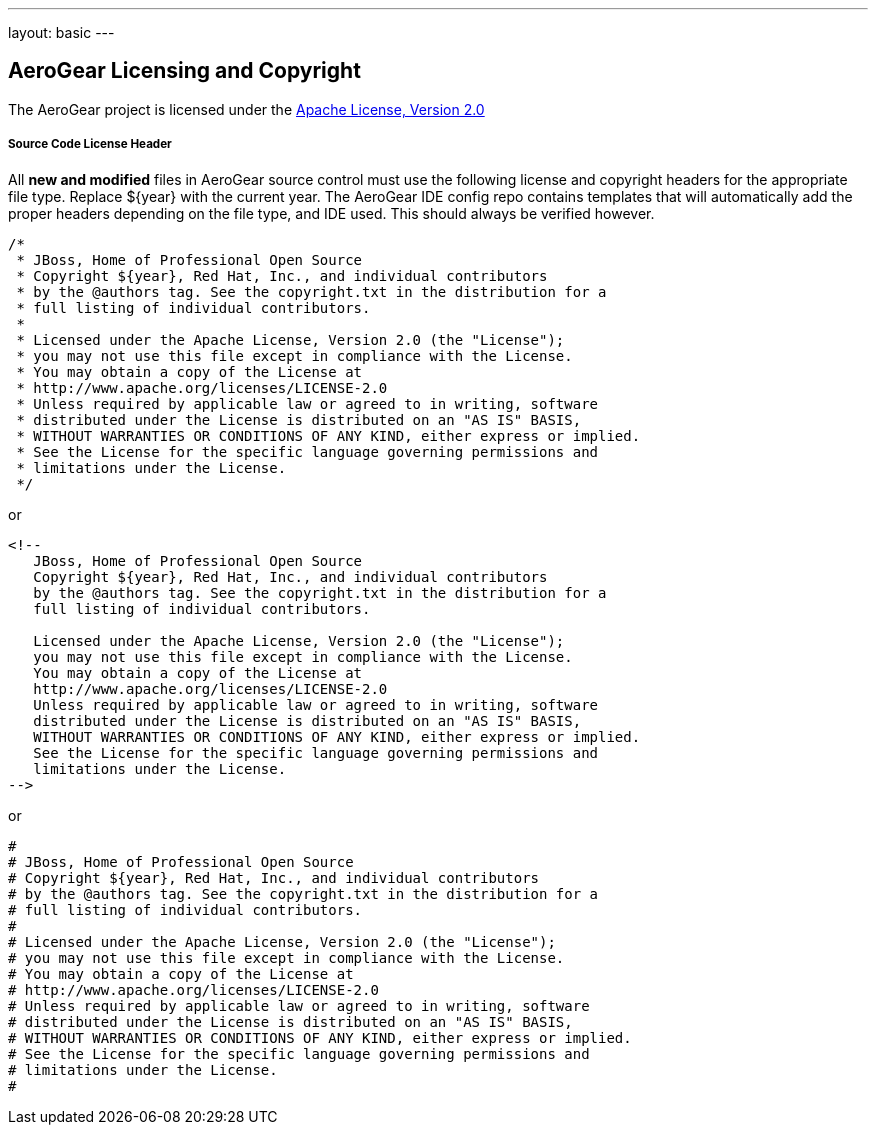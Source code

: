 ---
layout: basic
---

== AeroGear Licensing and Copyright

The AeroGear project is licensed under the http://www.apache.org/licenses/LICENSE-2.0[Apache License, Version 2.0]

===== Source Code License Header

All *new and modified* files in AeroGear source control must use the following license and copyright headers for the appropriate file type. Replace ${year} with the current year. The AeroGear IDE config repo contains templates that will automatically add the proper headers depending on the file type, and IDE used. This should always be verified however.

[source,java]
----
/*
 * JBoss, Home of Professional Open Source
 * Copyright ${year}, Red Hat, Inc., and individual contributors
 * by the @authors tag. See the copyright.txt in the distribution for a
 * full listing of individual contributors.
 *
 * Licensed under the Apache License, Version 2.0 (the "License");
 * you may not use this file except in compliance with the License.
 * You may obtain a copy of the License at
 * http://www.apache.org/licenses/LICENSE-2.0
 * Unless required by applicable law or agreed to in writing, software
 * distributed under the License is distributed on an "AS IS" BASIS,
 * WITHOUT WARRANTIES OR CONDITIONS OF ANY KIND, either express or implied.
 * See the License for the specific language governing permissions and
 * limitations under the License.
 */
----

or

[source,html]
----
<!--
   JBoss, Home of Professional Open Source
   Copyright ${year}, Red Hat, Inc., and individual contributors
   by the @authors tag. See the copyright.txt in the distribution for a
   full listing of individual contributors.

   Licensed under the Apache License, Version 2.0 (the "License");
   you may not use this file except in compliance with the License.
   You may obtain a copy of the License at
   http://www.apache.org/licenses/LICENSE-2.0
   Unless required by applicable law or agreed to in writing, software
   distributed under the License is distributed on an "AS IS" BASIS,
   WITHOUT WARRANTIES OR CONDITIONS OF ANY KIND, either express or implied.
   See the License for the specific language governing permissions and
   limitations under the License.
-->
----

or

[source,text]
----
#
# JBoss, Home of Professional Open Source
# Copyright ${year}, Red Hat, Inc., and individual contributors
# by the @authors tag. See the copyright.txt in the distribution for a
# full listing of individual contributors.
# 
# Licensed under the Apache License, Version 2.0 (the "License");
# you may not use this file except in compliance with the License.
# You may obtain a copy of the License at
# http://www.apache.org/licenses/LICENSE-2.0
# Unless required by applicable law or agreed to in writing, software
# distributed under the License is distributed on an "AS IS" BASIS,
# WITHOUT WARRANTIES OR CONDITIONS OF ANY KIND, either express or implied.
# See the License for the specific language governing permissions and
# limitations under the License.
#
----